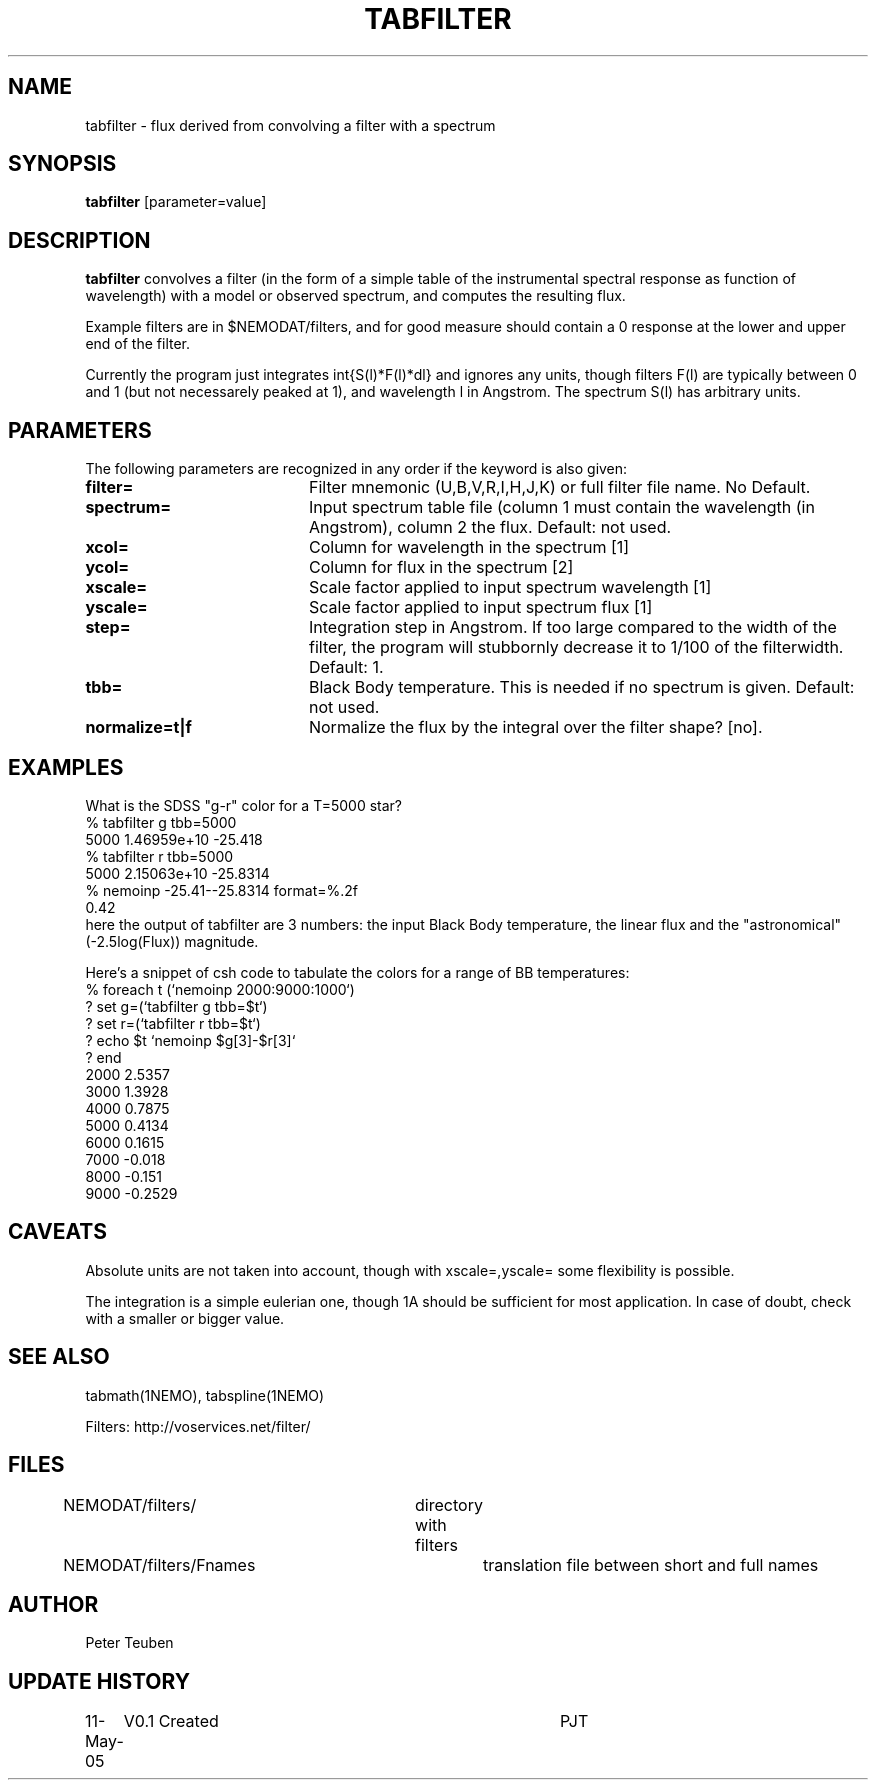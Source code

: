 .TH TABFILTER 1NEMO "11 May 2005"
.SH NAME
tabfilter \- flux derived from convolving a filter with a spectrum
.SH SYNOPSIS
\fBtabfilter\fP [parameter=value]
.SH DESCRIPTION
\fBtabfilter\fP convolves a filter (in the form of
a simple table of the instrumental
spectral response as function of wavelength) with a
model or observed spectrum, and computes the resulting flux.
.PP
Example filters are in $NEMODAT/filters, and for good measure 
should contain a 0 response at the lower and upper end of the
filter.
.PP
Currently the program just integrates \int{S(l)*F(l)*dl}
and ignores any units, though filters F(l) are typically between
0 and 1 (but not necessarely peaked at 1), and wavelength l
in Angstrom. The spectrum S(l) has arbitrary units.
.SH PARAMETERS
The following parameters are recognized in any order if the keyword
is also given:
.TP 20
\fBfilter=\fP
Filter mnemonic (U,B,V,R,I,H,J,K) or full filter file name. 
No Default.
.TP
\fBspectrum=\fP
Input spectrum table file (column 1 must contain the wavelength (in 
Angstrom), column 2 the flux. Default: not used.
.TP
\fBxcol=\fP
Column for wavelength in the spectrum [1]
.TP
\fBycol=\fP
Column for flux in the spectrum [2]
.TP
\fBxscale=\fP
Scale factor applied to input spectrum wavelength 
[1]
.TP
\fByscale=\fP
Scale factor applied to input spectrum flux 
[1]
.TP
\fBstep=\fP
Integration step in Angstrom. If too large compared to the width
of the filter, the program will stubbornly decrease it to 1/100 of
the filterwidth. Default: 1.
.TP
\fBtbb=\fP
Black Body temperature. This is needed if no spectrum is given.
Default: not used.
.TP
\fBnormalize=t|f\fP
Normalize the flux by the integral over the filter shape? 
[no].
.SH EXAMPLES
What is the SDSS "g-r" color for a T=5000 star?
.nf
   % tabfilter g tbb=5000
   5000 1.46959e+10 -25.418
   % tabfilter r tbb=5000
   5000 2.15063e+10 -25.8314
   % nemoinp -25.41--25.8314 format=%.2f
   0.42
.fi
here the output of tabfilter are 3 numbers: the input Black Body temperature, 
the linear flux and the "astronomical" (-2.5log(Flux)) magnitude.
.PP
Here's a snippet of csh code to tabulate the colors for a range of
BB temperatures:
.nf
  % foreach t (`nemoinp 2000:9000:1000`)
  ?   set g=(`tabfilter g tbb=$t`)
  ?   set r=(`tabfilter r tbb=$t`)
  ?   echo $t `nemoinp $g[3]-$r[3]`
  ? end
2000 2.5357
3000 1.3928
4000 0.7875
5000 0.4134
6000 0.1615
7000 -0.018
8000 -0.151
9000 -0.2529
.fi
.SH CAVEATS
Absolute units are not taken into account, though with xscale=,yscale= some
flexibility is possible.
.PP
The integration is a simple eulerian one, though 1A should be sufficient 
for most application. In case of doubt, check with a smaller or bigger value.
.SH SEE ALSO
tabmath(1NEMO), tabspline(1NEMO)
.PP
Filters: http://voservices.net/filter/
.SH FILES
.fi +2i
.nf
NEMODAT/filters/	directory with filters
NEMODAT/filters/Fnames	translation file between short and full names
.fi
.SH AUTHOR
Peter Teuben
.SH UPDATE HISTORY
.nf
.ta +1.0i +4.0i
11-May-05	V0.1 Created	PJT
.fi
